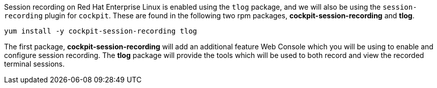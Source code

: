 Session recording on Red Hat Enterprise Linux is enabled using the `tlog` package, and we will also be using the `session-recording` plugin for `cockpit`.  These are found in the following two rpm packages, *cockpit-session-recording* and *tlog*.

[source,bash,run]
----
yum install -y cockpit-session-recording tlog
----

The first package, *cockpit-session-recording* will add an additional
feature Web Console which you will be using to enable and configure
session recording. The *tlog* package will provide the tools which will
be used to both record and view the recorded terminal sessions.
